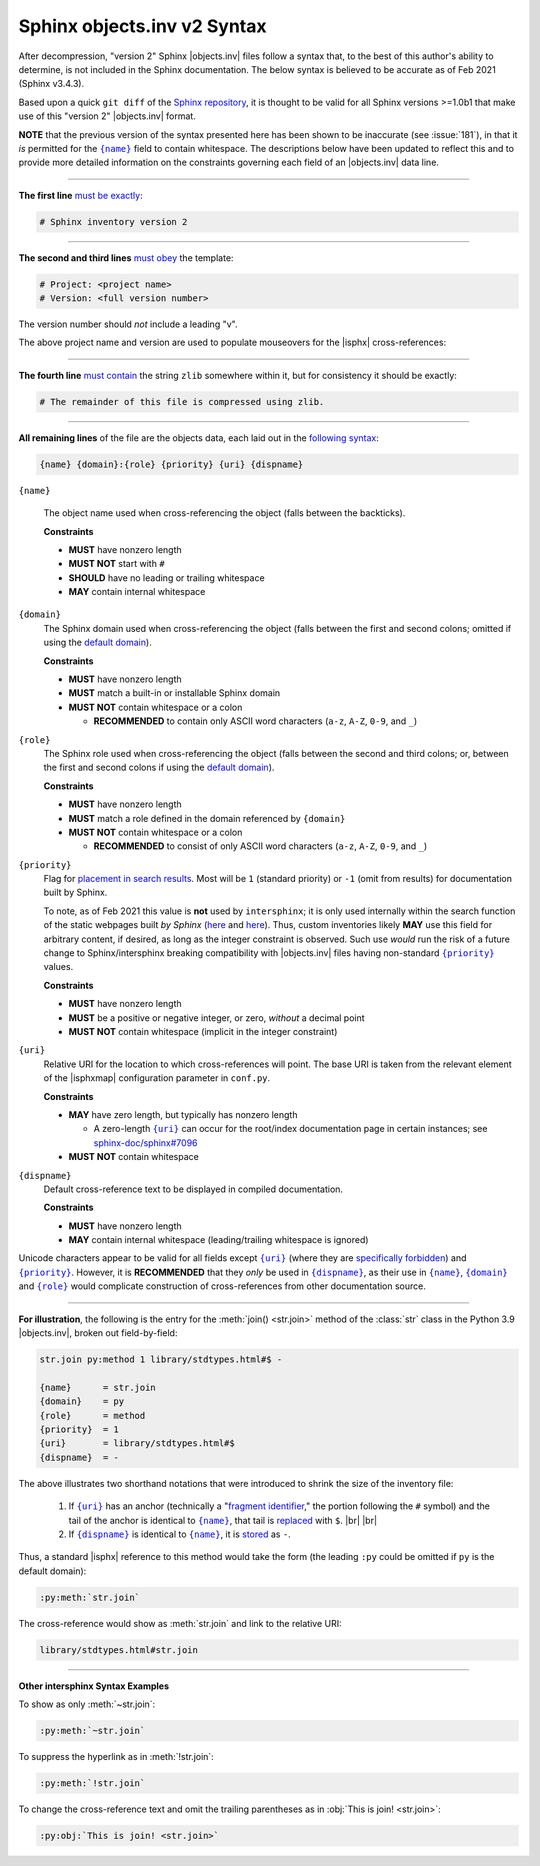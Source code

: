 .. Page describing objects.inv file syntax

Sphinx objects.inv v2 Syntax
============================

After decompression, "version 2" Sphinx |objects.inv| files
follow a syntax that, to the best of this author's ability to determine,
is not included in the Sphinx documentation. The below
syntax is believed to be accurate as of Feb 2021 (Sphinx v3.4.3).

Based upon a quick ``git diff`` of the `Sphinx repository
<https://github.com/sphinx-doc/sphinx>`__, it is thought to be valid for all
Sphinx versions >=1.0b1 that make use of this "version 2" |objects.inv| format.

**NOTE** that the previous version of the syntax presented here has been
shown to be inaccurate (see :issue:`181`), in that it *is*
permitted for the |{name}|_ field to contain whitespace.
The descriptions below have been updated to reflect this and to provide
more detailed information on the constraints governing each field
of an |objects.inv| data line.

----

**The first line** `must be exactly
<https://github.com/sphinx-doc/sphinx/blob/f7b3292d87e9a2b7eae0b4ef72e87779beefc699/sphinx/util/inventory.py#L105-L106>`__:

.. code-block:: none

    # Sphinx inventory version 2

----

**The second and third lines** `must obey
<https://github.com/sphinx-doc/sphinx/blob/f7b3292d87e9a2b7eae0b4ef72e87779beefc699/sphinx/util/inventory.py#L133-L134>`__
the template:

.. code-block:: none

    # Project: <project name>
    # Version: <full version number>

The version number should *not* include a leading "v".

.. _syntax-mouseover-example:

The above project name and version are used to populate mouseovers for
the |isphx| cross-references:

    .. image:: _static/mouseover_example.png

----

**The fourth line** `must contain
<https://github.com/sphinx-doc/sphinx/blob/f7b3292d87e9a2b7eae0b4ef72e87779beefc699/sphinx/util/inventory.py#L136-L137>`__
the string ``zlib`` somewhere within it, but for consistency it should be exactly:

.. code-block:: none

    # The remainder of this file is compressed using zlib.

----

**All remaining lines** of the file are the objects data, each laid out in the
`following syntax
<https://github.com/sphinx-doc/sphinx/blob/f7b3292d87e9a2b7eae0b4ef72e87779beefc699/sphinx/util/inventory.py#L188-L190>`__:

.. code-block:: none

    {name} {domain}:{role} {priority} {uri} {dispname}

.. _{name}:

``{name}``

    The object name used when cross-referencing the object (falls between the
    backticks).

    **Constraints**

    * **MUST** have nonzero length

    * **MUST NOT** start with ``#``

    * **SHOULD** have no leading or trailing whitespace

    * **MAY** contain internal whitespace

.. _{domain}:

``{domain}``
    The Sphinx domain used when cross-referencing the object (falls between
    the first and second colons; omitted if using the |defdom|_).

    **Constraints**

    * **MUST** have nonzero length

    * **MUST** match a built-in or installable Sphinx domain

    * **MUST NOT** contain whitespace or a colon

      * **RECOMMENDED** to contain only ASCII word characters (``a-z``, ``A-Z``,
        ``0-9``, and ``_``)

.. _{role}:

``{role}``
    The Sphinx role used when cross-referencing the object (falls between the
    second and third colons; or, between the first and second colons if
    using the |defdom|_).

    **Constraints**

    * **MUST** have nonzero length

    * **MUST** match a role defined in the domain referenced by ``{domain}``

    * **MUST NOT** contain whitespace or a colon

      * **RECOMMENDED** to consist of only ASCII word characters (``a-z``, ``A-Z``,
        ``0-9``, and ``_``)

.. _{priority}:

``{priority}``
    Flag for `placement in search results
    <https://github.com/sphinx-doc/sphinx/blob/f7b3292d87e9a2b7eae0b4ef72e87779beefc699/sphinx/domains/
    __init__.py#L319-L325>`__. Most will be ``1`` (standard priority) or
    ``-1`` (omit from results) for documentation built by Sphinx.

    To note, as of Feb 2021 this value is **not** used by ``intersphinx``;
    it is only used internally within the search function of the static webpages
    built *by Sphinx* (|prio_py_search|_ and |prio_js_search|_). Thus, custom
    inventories likely **MAY** use this field for arbitrary content, if desired,
    as long as the integer constraint is observed.
    Such use *would* run the risk of a future change to Sphinx/intersphinx
    breaking compatibility with |objects.inv| files
    having non-standard |{priority}|_ values.

    **Constraints**

    * **MUST** have nonzero length

    * **MUST** be a positive or negative integer, or zero,
      *without* a decimal point

    * **MUST NOT** contain whitespace (implicit in the integer constraint)

.. _{uri}:

``{uri}``
    Relative URI for the location to which cross-references will point.
    The base URI is taken from the relevant element of the |isphxmap|
    configuration parameter in ``conf.py``.

    **Constraints**

    * **MAY** have zero length, but typically has nonzero length

      * A zero-length |{uri}|_ can occur for the
        root/index documentation page in certain instances;
        see |sphinx_uri_issue|_

    * **MUST NOT** contain whitespace

.. _{dispname}:

``{dispname}``
    Default cross-reference text to be displayed in compiled documentation.

    **Constraints**

    * **MUST** have nonzero length

    * **MAY** contain internal whitespace (leading/trailing whitespace
      is ignored)

Unicode characters appear to be valid for all fields except
|{uri}|_ (where they are `specifically forbidden <https://stackoverflow.com/a/1916747/4376000>`__)
and |{priority}|_.
However, it is **RECOMMENDED** that they *only* be used in |{dispname}|_,
as their use in |{name}|_, |{domain}|_ and |{role}|_ would complicate construction
of cross-references from other documentation source.

----

**For illustration**, the following is the entry for the
:meth:`join() <str.join>` method of the :class:`str` class in the
Python 3.9 |objects.inv|, broken out field-by-field:

.. code-block:: none

    str.join py:method 1 library/stdtypes.html#$ -

    {name}      = str.join
    {domain}    = py
    {role}      = method
    {priority}  = 1
    {uri}       = library/stdtypes.html#$
    {dispname}  = -


.. _syntax_shorthand:

The above illustrates two shorthand notations that were introduced to shrink the
size of the inventory file:

 #. If |{uri}|_ has an anchor (technically a "`fragment identifier
    <https://en.wikipedia.org/wiki/Fragment_identifier>`__," the portion
    following the ``#`` symbol) and the tail of the anchor is identical to
    |{name}|_, that tail is `replaced
    <https://github.com/sphinx-doc/sphinx/blob/f7b3292d87e9a2b7eae0b4ef72e87779beefc699/sphinx/util/inventory.py#L180-L182>`__
    with ``$``. |br| |br|

 #. If |{dispname}|_ is identical to |{name}|_, it is `stored
    <https://github.com/sphinx-doc/sphinx/blob/f7b3292d87e9a2b7eae0b4ef72e87779beefc699/sphinx/util/inventory.py#L186-L187>`__
    as ``-``.

Thus, a standard |isphx| reference to this method would take the form (the leading
``:py`` could be omitted if ``py`` is the default domain):

.. code-block:: none

    :py:meth:`str.join`

The cross-reference would show as :meth:`str.join` and link to the relative URI:

.. code-block:: none

    library/stdtypes.html#str.join

----

**Other intersphinx Syntax Examples**

To show as only :meth:`~str.join`:

.. code-block:: none

   :py:meth:`~str.join`

To suppress the hyperlink as in :meth:`!str.join`:

.. code-block:: none

   :py:meth:`!str.join`

To change the cross-reference text and omit the trailing parentheses
as in :obj:`This is join! <str.join>`:

.. code-block:: none

   :py:obj:`This is join! <str.join>`



.. ## Definitions ##

.. |defdom| replace:: default domain

.. _defdom: https://www.sphinx-doc.org/en/master/usage/restructuredtext/domains.html

.. |prio_js_search| replace:: here

.. _prio_js_search: https://github.com/sphinx-doc/sphinx/blob/241577f65eea94a08944bf096bd704b495282373/sphinx/themes/basic/static/searchtools.js#L26-L43

.. |prio_py_search| replace:: here

.. _prio_py_search: https://github.com/sphinx-doc/sphinx/blob/241577f65eea94a08944bf096bd704b495282373/sphinx/search/__init__.py#L332

.. |sphinx_uri_issue| replace:: sphinx-doc/sphinx#7096

.. _sphinx_uri_issue: https://github.com/sphinx-doc/sphinx/issues/7096

.. |{name}| replace:: ``{name}``

.. |{domain}| replace:: ``{domain}``

.. |{role}| replace:: ``{role}``

.. |{priority}| replace:: ``{priority}``

.. |{uri}| replace:: ``{uri}``

.. |{dispname}| replace:: ``{dispname}``
